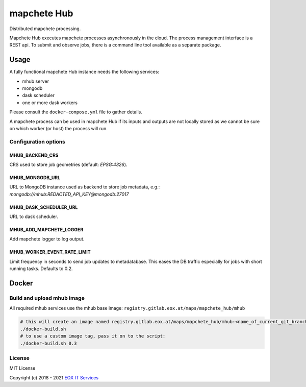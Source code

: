 ============
mapchete Hub
============

Distributed mapchete processing.

.. image:: https://gitlab.eox.at/maps/mapchete_hub/badges/master/pipeline.svg
    :target: https://gitlab.eox.at/maps/mapchete_hub/commits/master

.. image:: https://gitlab.eox.at/maps/mapchete_hub/badges/master/coverage.svg
    :target: https://gitlab.eox.at/maps/mapchete_hub/commits/master


Mapchete Hub executes mapchete processes asynchronously in the cloud. The process management interface is a REST api. To submit and observe jobs, there is a command line tool available as a separate package.

-----
Usage
-----

A fully functional mapchete Hub instance needs the following services:

* mhub server
* mongodb
* dask scheduler
* one or more dask workers

Please consult the ``docker-compose.yml`` file to gather details.

A mapchete process can be used in mapchete Hub if its inputs and outputs are not locally stored as we cannot be sure on which worker (or host) the process will run.


Configuration options
---------------------

MHUB_BACKEND_CRS
~~~~~~~~~~~~~~~~

CRS used to store job geometries (default: `EPSG:4326`).

MHUB_MONGODB_URL
~~~~~~~~~~~~~~~~

URL to MongoDB instance used as backend to store job metadata, e.g.: `mongodb://mhub:REDACTED_API_KEY@mongodb:27017`

MHUB_DASK_SCHEDULER_URL
~~~~~~~~~~~~~~~~~~~~~~~

URL to dask scheduler.


MHUB_ADD_MAPCHETE_LOGGER
~~~~~~~~~~~~~~~~~~~~~~~~

Add mapchete logger to log output.


MHUB_WORKER_EVENT_RATE_LIMIT
~~~~~~~~~~~~~~~~~~~~~~~~~~~~

Limit frequency in seconds to send job updates to metadatabase. This eases the DB traffic especially for jobs with short running tasks. Defaults to 0.2.

------
Docker
------

Build and upload mhub image
---------------------------

All required mhub services use the mhub base image: ``registry.gitlab.eox.at/maps/mapchete_hub/mhub``


.. code-block:: shell

    # this will create an image named registry.gitlab.eox.at/maps/mapchete_hub/mhub:<name_of_current_git_branch>
    ./docker-build.sh
    # to use a custom image tag, pass it on to the script:
    ./docker-build.sh 0.3


License
-------

MIT License

Copyright (c) 2018 - 2021 `EOX IT Services`_

.. _`EOX IT Services`: https://eox.at/
